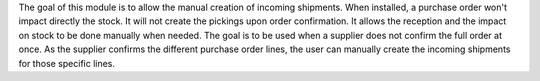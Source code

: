 The goal of this module is to allow the manual creation of incoming shipments.  When installed,
a purchase order won't impact directly the stock. It will not create the pickings upon order confirmation.
It allows the reception and the impact on stock to be done manually when needed.
The goal is to be used when a supplier does not confirm the full order at once. As the supplier
confirms the different purchase order lines, the user can manually create the incoming
shipments for those specific lines.
